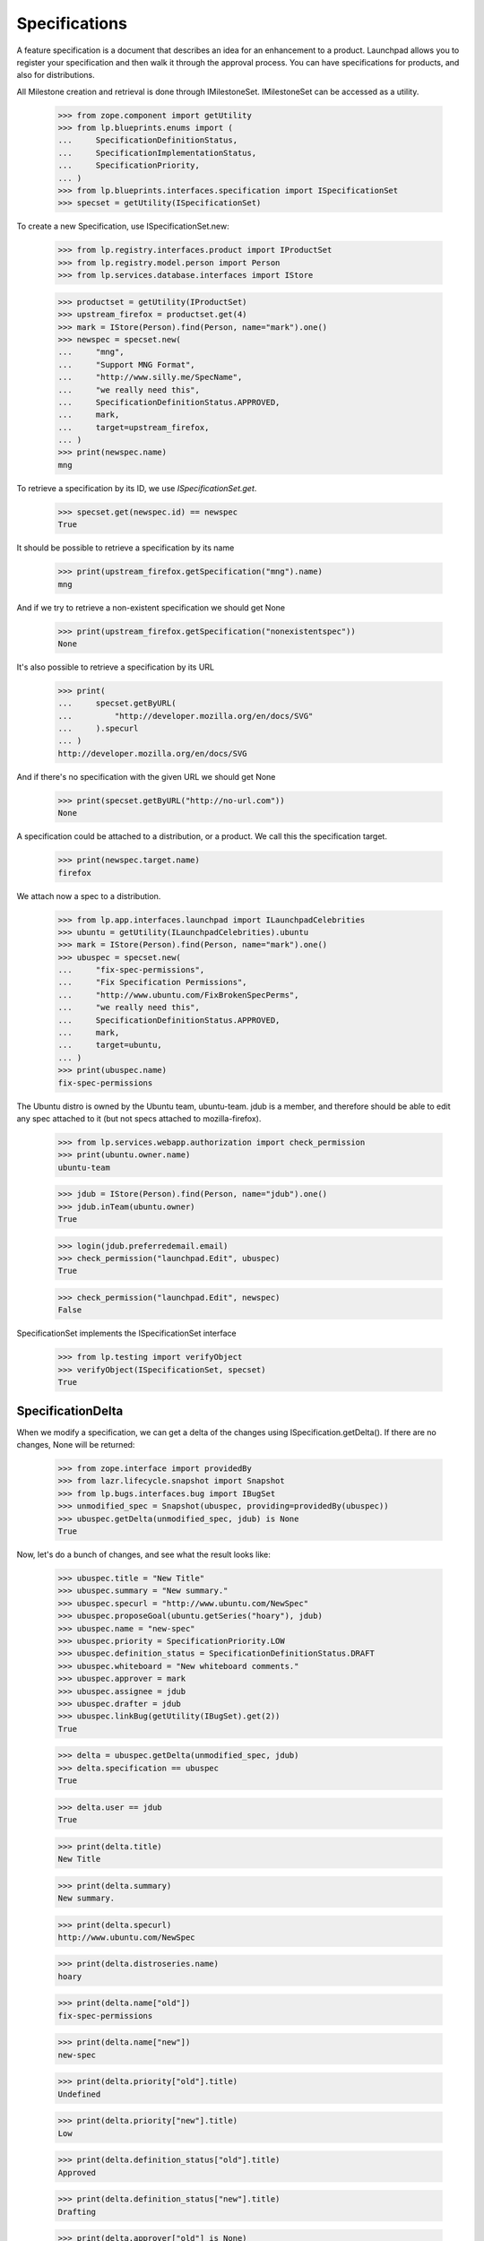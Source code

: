 Specifications
==============

A feature specification is a document that describes an idea for an
enhancement to a product. Launchpad allows you to register your
specification and then walk it through the approval process. You can
have specifications for products, and also for distributions.

All Milestone creation and retrieval is done through IMilestoneSet.
IMilestoneSet can be accessed as a utility.

    >>> from zope.component import getUtility
    >>> from lp.blueprints.enums import (
    ...     SpecificationDefinitionStatus,
    ...     SpecificationImplementationStatus,
    ...     SpecificationPriority,
    ... )
    >>> from lp.blueprints.interfaces.specification import ISpecificationSet
    >>> specset = getUtility(ISpecificationSet)

To create a new Specification, use ISpecificationSet.new:

    >>> from lp.registry.interfaces.product import IProductSet
    >>> from lp.registry.model.person import Person
    >>> from lp.services.database.interfaces import IStore

    >>> productset = getUtility(IProductSet)
    >>> upstream_firefox = productset.get(4)
    >>> mark = IStore(Person).find(Person, name="mark").one()
    >>> newspec = specset.new(
    ...     "mng",
    ...     "Support MNG Format",
    ...     "http://www.silly.me/SpecName",
    ...     "we really need this",
    ...     SpecificationDefinitionStatus.APPROVED,
    ...     mark,
    ...     target=upstream_firefox,
    ... )
    >>> print(newspec.name)
    mng

To retrieve a specification by its ID, we use `ISpecificationSet.get`.

    >>> specset.get(newspec.id) == newspec
    True

It should be possible to retrieve a specification by its name

    >>> print(upstream_firefox.getSpecification("mng").name)
    mng

And if we try to retrieve a non-existent specification we should get
None

    >>> print(upstream_firefox.getSpecification("nonexistentspec"))
    None

It's also possible to retrieve a specification by its URL

    >>> print(
    ...     specset.getByURL(
    ...         "http://developer.mozilla.org/en/docs/SVG"
    ...     ).specurl
    ... )
    http://developer.mozilla.org/en/docs/SVG

And if there's no specification with the given URL we should get None

    >>> print(specset.getByURL("http://no-url.com"))
    None

A specification could be attached to a distribution, or a product. We
call this the specification target.

    >>> print(newspec.target.name)
    firefox

We attach now a spec to a distribution.

    >>> from lp.app.interfaces.launchpad import ILaunchpadCelebrities
    >>> ubuntu = getUtility(ILaunchpadCelebrities).ubuntu
    >>> mark = IStore(Person).find(Person, name="mark").one()
    >>> ubuspec = specset.new(
    ...     "fix-spec-permissions",
    ...     "Fix Specification Permissions",
    ...     "http://www.ubuntu.com/FixBrokenSpecPerms",
    ...     "we really need this",
    ...     SpecificationDefinitionStatus.APPROVED,
    ...     mark,
    ...     target=ubuntu,
    ... )
    >>> print(ubuspec.name)
    fix-spec-permissions

The Ubuntu distro is owned by the Ubuntu team, ubuntu-team. jdub is a
member, and therefore should be able to edit any spec attached to it
(but not specs attached to mozilla-firefox).

    >>> from lp.services.webapp.authorization import check_permission
    >>> print(ubuntu.owner.name)
    ubuntu-team

    >>> jdub = IStore(Person).find(Person, name="jdub").one()
    >>> jdub.inTeam(ubuntu.owner)
    True

    >>> login(jdub.preferredemail.email)
    >>> check_permission("launchpad.Edit", ubuspec)
    True

    >>> check_permission("launchpad.Edit", newspec)
    False

SpecificationSet implements the ISpecificationSet interface

    >>> from lp.testing import verifyObject
    >>> verifyObject(ISpecificationSet, specset)
    True


SpecificationDelta
------------------

When we modify a specification, we can get a delta of the changes using
ISpecification.getDelta(). If there are no changes, None will be
returned:

    >>> from zope.interface import providedBy
    >>> from lazr.lifecycle.snapshot import Snapshot
    >>> from lp.bugs.interfaces.bug import IBugSet
    >>> unmodified_spec = Snapshot(ubuspec, providing=providedBy(ubuspec))
    >>> ubuspec.getDelta(unmodified_spec, jdub) is None
    True

Now, let's do a bunch of changes, and see what the result looks like:

    >>> ubuspec.title = "New Title"
    >>> ubuspec.summary = "New summary."
    >>> ubuspec.specurl = "http://www.ubuntu.com/NewSpec"
    >>> ubuspec.proposeGoal(ubuntu.getSeries("hoary"), jdub)
    >>> ubuspec.name = "new-spec"
    >>> ubuspec.priority = SpecificationPriority.LOW
    >>> ubuspec.definition_status = SpecificationDefinitionStatus.DRAFT
    >>> ubuspec.whiteboard = "New whiteboard comments."
    >>> ubuspec.approver = mark
    >>> ubuspec.assignee = jdub
    >>> ubuspec.drafter = jdub
    >>> ubuspec.linkBug(getUtility(IBugSet).get(2))
    True

    >>> delta = ubuspec.getDelta(unmodified_spec, jdub)
    >>> delta.specification == ubuspec
    True

    >>> delta.user == jdub
    True

    >>> print(delta.title)
    New Title

    >>> print(delta.summary)
    New summary.

    >>> print(delta.specurl)
    http://www.ubuntu.com/NewSpec

    >>> print(delta.distroseries.name)
    hoary

    >>> print(delta.name["old"])
    fix-spec-permissions

    >>> print(delta.name["new"])
    new-spec

    >>> print(delta.priority["old"].title)
    Undefined

    >>> print(delta.priority["new"].title)
    Low

    >>> print(delta.definition_status["old"].title)
    Approved

    >>> print(delta.definition_status["new"].title)
    Drafting

    >>> print(delta.approver["old"] is None)
    True

    >>> print(delta.approver["new"] == mark)
    True

    >>> print(delta.assignee["old"] is None)
    True

    >>> print(delta.assignee["new"] == jdub)
    True

    >>> print(delta.drafter["old"] is None)
    True

    >>> print(delta.drafter["new"] == jdub)
    True

    >>> print(delta.whiteboard["old"] is None)
    True

    >>> print(delta.whiteboard["new"])
    New whiteboard comments.

    >>> [linked_bug.id for linked_bug in delta.bugs_linked]
    [2]

    >>> delta.bugs_unlinked is None
    True

    >>> delta.milestone is None
    True

    >>> delta.productseries is None
    True

    >>> delta.target is None
    True


Specification Searching
-----------------------

The "SpecificationSet" can be used to search across all specifications.

We can filter for specifications that contain specific text, across all
specifications:

    >>> for spec in specset.specifications(None, filter=["install"]):
    ...     print(spec.name, spec.target.name)
    ...
    cluster-installation kubuntu
    extension-manager-upgrades firefox
    media-integrity-check ubuntu

Specs from inactive products are filtered out.

    >>> from lp.services.database.sqlbase import flush_database_updates
    >>> login("mark@example.com")

    # Unlink the source packages so the project can be deactivated.

    >>> from lp.testing import unlink_source_packages
    >>> unlink_source_packages(upstream_firefox)
    >>> upstream_firefox.active = False
    >>> flush_database_updates()
    >>> for spec in specset.specifications(None, filter=["install"]):
    ...     print(spec.name, spec.target.name)
    ...
    cluster-installation kubuntu
    media-integrity-check ubuntu

Reset firefox so we don't mess up later tests.

    >>> upstream_firefox.active = True
    >>> flush_database_updates()


Specification Blockers and Dependencies
---------------------------------------

We keep track of specification blocking and dependencies. For each spec,
you can ask for its dependencies, or the specs which it blocks. And you
can ask for the full set of dependencies-and-their-dependencies, as well
as the full set of specs-which-block-this-one-and-all-the-specs-that-
block-them-too.

    >>> from lp.registry.interfaces.product import IProductSet
    >>> efourx = (
    ...     getUtility(IProductSet)
    ...     .getByName("firefox")
    ...     .getSpecification("e4x")
    ... )
    >>> for spec in efourx.getDependencies():
    ...     print(spec.name)
    ...
    svg-support

    >>> for spec in efourx.all_deps():
    ...     print(spec.name)
    ...
    svg-support

    >>> for spec in efourx.getBlockedSpecs():
    ...     print(spec.name)
    ...
    canvas

    >>> for spec in efourx.all_blocked():
    ...     print(spec.name)
    ...
    canvas

    >>> canvas = efourx.getBlockedSpecs()[0]
    >>> svg = efourx.getDependencies()[0]
    >>> for spec in svg.all_blocked():
    ...     print(spec.name)
    ...
    canvas
    e4x

    >>> for spec in canvas.all_deps():
    ...     print(spec.name)
    ...
    e4x
    svg-support


Specification Subscriptions
---------------------------

You can subscribe to a specification, which means that you will be
notified of changes to that spec (and changes to the wiki page for that
spec will be passed on to you too!).

It is possible to indicate that some subscribers are essential to the
discussion of the spec.

    >>> for subscriber in canvas.subscribers:
    ...     print(subscriber.name)
    ...

    >>> from lp.registry.interfaces.person import IPersonSet
    >>> jdub = getUtility(IPersonSet).getByName("jdub")
    >>> sub = canvas.subscribe(jdub, jdub, False)
    >>> print(sub.essential)
    False

    >>> samesub = canvas.getSubscriptionByName("jdub")
    >>> print(samesub.essential)
    False


Specification Goals
-------------------

We can propose a specification as a feature goal for a particular series
or distroseries. That spec can then be approved or declined by the
series drivers.

First, we will show how to propose a goal, and what metadata is recorded
when we do.

    >>> e4x = upstream_firefox.getSpecification("e4x")
    >>> onezero = upstream_firefox.getSeries("1.0")
    >>> e4x.goal is not None
    False

    >>> e4x.goal_proposer is not None
    False

    >>> e4x.date_goal_proposed is not None
    False

    >>> e4x.proposeGoal(onezero, jdub)
    >>> e4x.goal is not None
    True

    >>> print(e4x.goal_proposer.name)
    jdub

    >>> e4x.date_goal_proposed is not None
    True

    >>> e4x.goalstatus.title
    'Proposed'

At this stage, the feature goal is not approved.

    >>> e4x.goal_decider is not None
    False

    >>> e4x.date_goal_decided is not None
    False

We can then accept the goal.

    >>> e4x.acceptBy(mark)
    >>> e4x.goalstatus.title
    'Accepted'

    >>> print(e4x.goal_decider.name)
    mark

    >>> e4x.date_goal_decided is not None
    True

We can change our mind, and decline the goal now.

    >>> e4x.declineBy(mark)
    >>> e4x.goalstatus.title
    'Declined'

And finally, if we propose a new goal, then the decision status is
invalidated. (Notice that we propose the goal as jdub as goals proposed by one
of their drivers [e.g. mark] would be automatically accepted)

    >>> trunk = upstream_firefox.getSeries("trunk")
    >>> e4x.proposeGoal(trunk, jdub)
    >>> e4x.goalstatus.title
    'Proposed'

    >>> e4x.goal_decider is not None
    False

    >>> e4x.date_goal_decided is not None
    False


Specification Lifecycle
-----------------------

We keep track of the progress of the specification, from being "not
started", to "started", to "complete", and we track who started it and
who finished it, and when they updated the relevant status bits.
Currently this is done by setting the statuses, then calling a method
which examines the state of the spec and updates any lifecycle metadata
that needs updating.

We will use the "canvas" spec to show of this lifecycle tracking.

First, lets show that canvas has not really progressed very far.

    >>> canvas.definition_status.title
    'New'

    >>> canvas.implementation_status.title
    'Unknown'

    >>> print(canvas.starter)
    None

    >>> canvas.informational
    False

Now, we want to show that setting the states can update the relevant
metadata. First we will make the spec "started".

    >>> canvas.implementation_status = (
    ...     SpecificationImplementationStatus.STARTED
    ... )
    >>> newstate = canvas.updateLifecycleStatus(jdub)
    >>> newstate is None
    False

    >>> print(newstate.title)
    Started

    >>> canvas.starter is not None  # update should have set starter
    True

    >>> canvas.date_started is not None  # and date started
    True

    >>> canvas.completer is not None  # but this is still incomplete
    False

    >>> canvas.date_completed is not None
    False

Now we are making slow progress. We want to show that, from a lifecycle
point of view, nothing has changed, so we expect the lifecycle update to
return None.

    >>> canvas.implementation_status = SpecificationImplementationStatus.SLOW
    >>> newstate = canvas.updateLifecycleStatus(jdub)
    >>> newstate is None
    True

Oops! Let's say that was a mistake, we instead want to DEFER the start
of this work.

    >>> canvas.implementation_status = (
    ...     SpecificationImplementationStatus.DEFERRED
    ... )
    >>> newstate = canvas.updateLifecycleStatus(jdub)
    >>> newstate is None
    False

    >>> print(newstate.title)
    Not started

    >>> canvas.starter is not None  # update should have reset starter
    False

    >>> canvas.date_started is not None  # and date started
    False

    >>> canvas.completer is not None  # but this is still incomplete
    False

    >>> canvas.date_completed is not None
    False

Now, let's say that we have actually completed this spec.

    >>> canvas.implementation_status = (
    ...     SpecificationImplementationStatus.IMPLEMENTED
    ... )
    >>> canvas.definition_status = SpecificationDefinitionStatus.APPROVED
    >>> newstate = canvas.updateLifecycleStatus(jdub)
    >>> newstate is None
    False

    >>> print(newstate.title)
    Complete

    >>> canvas.starter is not None  # update should have set starter
    True

    >>> canvas.date_started is not None  # and date started
    True

    >>> canvas.completer is not None  # but this is still incomplete
    True

    >>> canvas.date_completed is not None
    True

Hmm... now we want to roll back. We can roll back either to "started" or
all the way to "not started".

    >>> canvas.implementation_status = (
    ...     SpecificationImplementationStatus.NOTSTARTED
    ... )
    >>> canvas.definition_status = SpecificationDefinitionStatus.APPROVED
    >>> newstate = canvas.updateLifecycleStatus(jdub)
    >>> newstate is None
    False

    >>> print(newstate.title)
    Not started

    >>> canvas.starter is not None  # update should have reset starter
    False

    >>> canvas.date_started is not None  # and date started
    False

    >>> canvas.completer is not None  # but this is still incomplete
    False

    >>> canvas.date_completed is not None
    False

OK. Let's make it complete again.

    >>> canvas.implementation_status = (
    ...     SpecificationImplementationStatus.IMPLEMENTED
    ... )
    >>> canvas.definition_status = SpecificationDefinitionStatus.APPROVED
    >>> newstate = canvas.updateLifecycleStatus(jdub)
    >>> newstate is None
    False

    >>> print(newstate.title)
    Complete

    >>> canvas.starter is not None  # update should have set starter
    True

    >>> canvas.date_started is not None  # and date started
    True

    >>> canvas.completer is not None  # this is complete
    True

    >>> canvas.date_completed is not None
    True

And finally show the rollback to "started".

    >>> canvas.implementation_status = (
    ...     SpecificationImplementationStatus.STARTED
    ... )
    >>> canvas.definition_status = SpecificationDefinitionStatus.APPROVED
    >>> newstate = canvas.updateLifecycleStatus(jdub)
    >>> newstate is None
    False

    >>> print(newstate.title)
    Started

    >>> canvas.starter is not None  # update should have set starter
    True

    >>> canvas.date_started is not None  # and date started
    True

    >>> canvas.completer is not None  # but this is still incomplete
    False

    >>> canvas.date_completed is not None
    False
